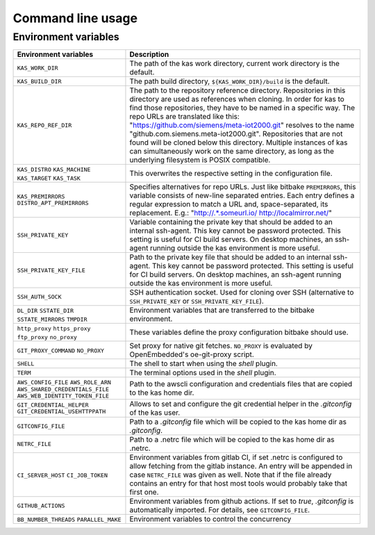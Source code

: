Command line usage
==================

.. argparse::
    :module: kas.kas
    :func: kas_get_argparser
    :prog: kas


Environment variables
---------------------

+--------------------------+--------------------------------------------------+
| Environment variables    | Description                                      |
+==========================+==================================================+
| ``KAS_WORK_DIR``         | The path of the kas work directory, current work |
|                          | directory is the default.                        |
+--------------------------+--------------------------------------------------+
| ``KAS_BUILD_DIR``        | The path build directory,                        |
|                          | ``${KAS_WORK_DIR}/build`` is the default.        |
+--------------------------+--------------------------------------------------+
| ``KAS_REPO_REF_DIR``     | The path to the repository reference directory.  |
|                          | Repositories in this directory are used as       |
|                          | references when cloning. In order for kas to     |
|                          | find those repositories, they have to be named   |
|                          | in a specific way. The repo URLs are translated  |
|                          | like this:                                       |
|                          | "https://github.com/siemens/meta-iot2000.git"    |
|                          | resolves to the name                             |
|                          | "github.com.siemens.meta-iot2000.git".           |
|                          | Repositories that are not found will be cloned   |
|                          | below this directory. Multiple instances of kas  |
|                          | can simultaneously work on the same directory,   |
|                          | as long as the underlying filesystem is POSIX    |
|                          | compatible.                                      |
+--------------------------+--------------------------------------------------+
| ``KAS_DISTRO``           | This overwrites the respective setting in the    |
| ``KAS_MACHINE``          | configuration file.                              |
| ``KAS_TARGET``           |                                                  |
| ``KAS_TASK``             |                                                  |
+--------------------------+--------------------------------------------------+
| ``KAS_PREMIRRORS``       | Specifies alternatives for repo URLs. Just like  |
| ``DISTRO_APT_PREMIRRORS``| bitbake ``PREMIRRORS``, this variable consists   |
|                          | of new-line separated entries. Each entry        |
|                          | defines a regular expression to match a URL and, |
|                          | space-separated, its replacement. E.g.:          |
|                          | "http://.*\.someurl\.io/ http://localmirror.net/"|
+--------------------------+--------------------------------------------------+
| ``SSH_PRIVATE_KEY``      | Variable containing the private key that should  |
|                          | be added to an internal ssh-agent. This key      |
|                          | cannot be password protected. This setting is    |
|                          | useful for CI build servers. On desktop          |
|                          | machines, an ssh-agent running outside the kas   |
|                          | environment is more useful.                      |
+--------------------------+--------------------------------------------------+
| ``SSH_PRIVATE_KEY_FILE`` | Path to the private key file that should be      |
|                          | added to an internal ssh-agent. This key cannot  |
|                          | be password protected. This setting is useful    |
|                          | for CI build servers. On desktop machines, an    |
|                          | ssh-agent running outside the kas environment is |
|                          | more useful.                                     |
+--------------------------+--------------------------------------------------+
| ``SSH_AUTH_SOCK``        | SSH authentication socket. Used for cloning over |
|                          | SSH (alternative to ``SSH_PRIVATE_KEY`` or       |
|                          | ``SSH_PRIVATE_KEY_FILE``).                       |
+--------------------------+--------------------------------------------------+
| ``DL_DIR``               | Environment variables that are transferred to    |
| ``SSTATE_DIR``           | the bitbake environment.                         |
| ``SSTATE_MIRRORS``       |                                                  |
| ``TMPDIR``               |                                                  |
+--------------------------+--------------------------------------------------+
| ``http_proxy``           | These variables define the proxy configuration   |
| ``https_proxy``          | bitbake should use.                              |
| ``ftp_proxy``            |                                                  |
| ``no_proxy``             |                                                  |
+--------------------------+--------------------------------------------------+
| ``GIT_PROXY_COMMAND``    | Set proxy for native git fetches. ``NO_PROXY``   |
| ``NO_PROXY``             | is evaluated by OpenEmbedded's oe-git-proxy      |
|                          | script.                                          |
+--------------------------+--------------------------------------------------+
| ``SHELL``                | The shell to start when using the `shell`        |
|                          | plugin.                                          |
+--------------------------+--------------------------------------------------+
| ``TERM``                 | The terminal options used in the `shell` plugin. |
+--------------------------+--------------------------------------------------+
| ``AWS_CONFIG_FILE``      | Path to the awscli configuration and credentials |
| |aws_cred|               | files that are copied to the kas home dir.       |
+--------------------------+--------------------------------------------------+
| |git_cred|               | Allows to set and configure the git credential   |
|                          | helper in the `.gitconfig` of the kas user.      |
+--------------------------+--------------------------------------------------+
| ``GITCONFIG_FILE``       | Path to a `.gitconfig` file which will be        |
|                          | copied to the kas home dir as `.gitconfig`.      |
+--------------------------+--------------------------------------------------+
| ``NETRC_FILE``           | Path to a .netrc file which will be copied to    |
|                          | the kas home dir as .netrc.                      |
+--------------------------+--------------------------------------------------+
| ``CI_SERVER_HOST``       | Environment variables from gitlab CI, if set     |
| ``CI_JOB_TOKEN``         | .netrc is configured to allow fetching from      |
|                          | the gitlab instance. An entry will be appended   |
|                          | in case ``NETRC_FILE`` was given as well. Note   |
|                          | that if the file already contains an entry for   |
|                          | that host most tools would probably take that    |
|                          | first one.                                       |
+--------------------------+--------------------------------------------------+
| ``GITHUB_ACTIONS``       | Environment variables from github actions. If    |
|                          | set to `true`, `.gitconfig` is automatically     |
|                          | imported. For details, see ``GITCONFIG_FILE``.   |
+--------------------------+--------------------------------------------------+
| ``BB_NUMBER_THREADS``    | Environment variables to control the concurrency |
| ``PARALLEL_MAKE``        |                                                  |
+--------------------------+--------------------------------------------------+

.. |aws_cred| replace:: ``AWS_ROLE_ARN``
                        ``AWS_SHARED_CREDENTIALS_FILE``
                        ``AWS_WEB_IDENTITY_TOKEN_FILE``
.. |git_cred| replace:: ``GIT_CREDENTIAL_HELPER`` ``GIT_CREDENTIAL_USEHTTPPATH``
